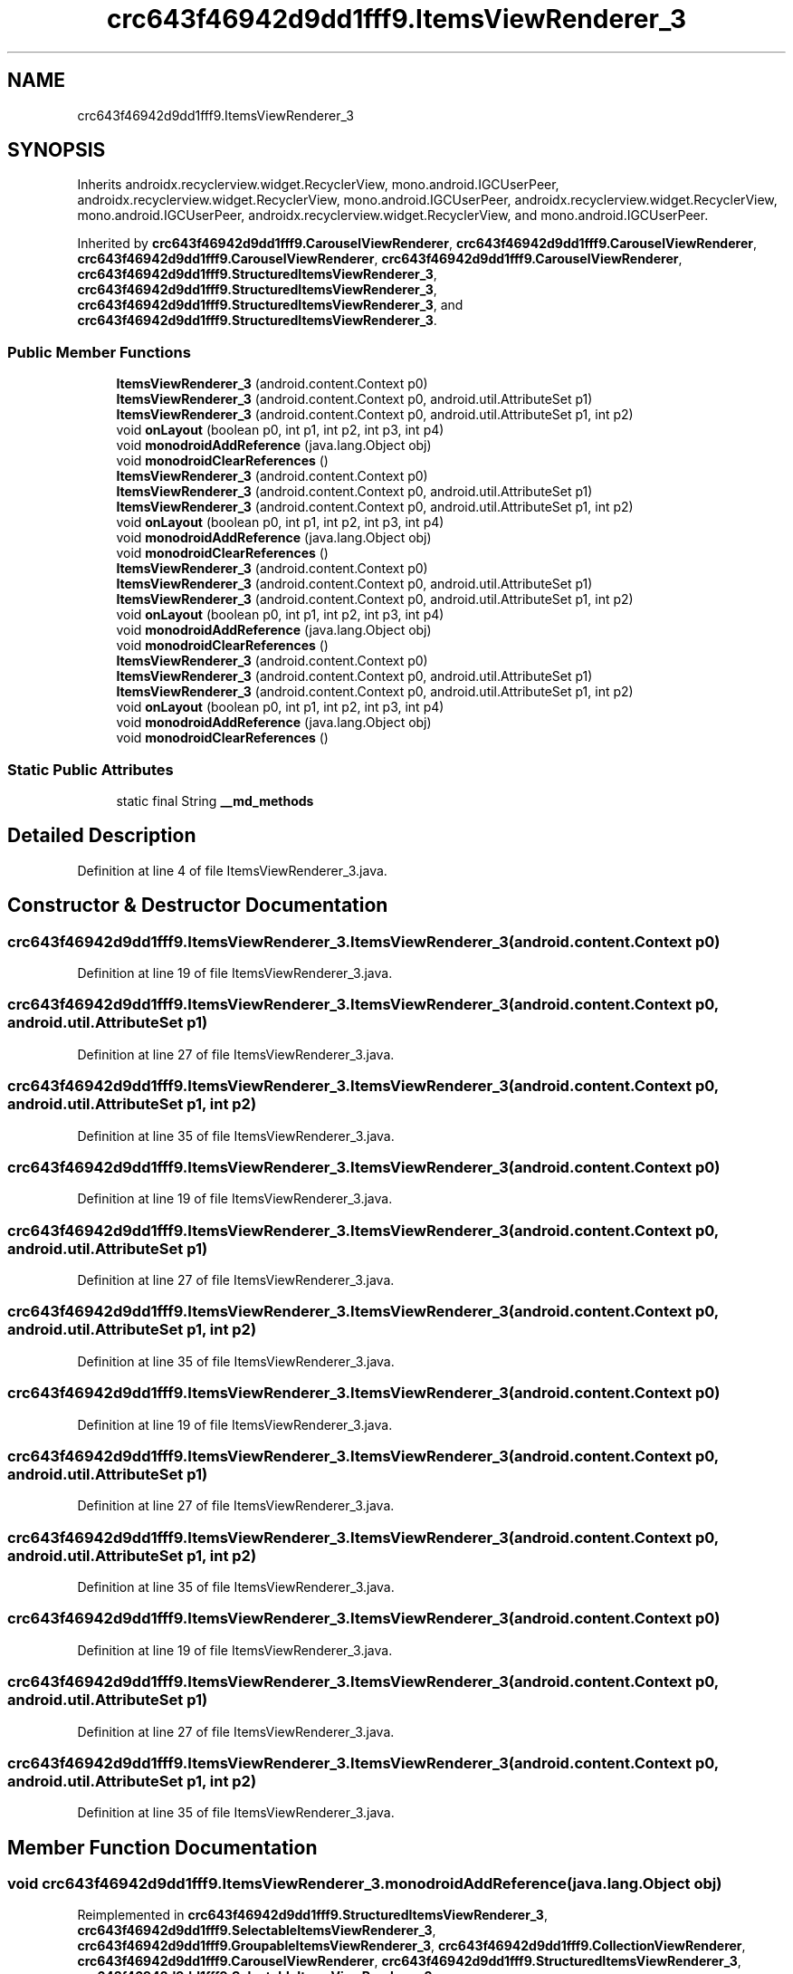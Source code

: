 .TH "crc643f46942d9dd1fff9.ItemsViewRenderer_3" 3 "Thu Apr 29 2021" "Version 1.0" "Green Quake" \" -*- nroff -*-
.ad l
.nh
.SH NAME
crc643f46942d9dd1fff9.ItemsViewRenderer_3
.SH SYNOPSIS
.br
.PP
.PP
Inherits androidx\&.recyclerview\&.widget\&.RecyclerView, mono\&.android\&.IGCUserPeer, androidx\&.recyclerview\&.widget\&.RecyclerView, mono\&.android\&.IGCUserPeer, androidx\&.recyclerview\&.widget\&.RecyclerView, mono\&.android\&.IGCUserPeer, androidx\&.recyclerview\&.widget\&.RecyclerView, and mono\&.android\&.IGCUserPeer\&.
.PP
Inherited by \fBcrc643f46942d9dd1fff9\&.CarouselViewRenderer\fP, \fBcrc643f46942d9dd1fff9\&.CarouselViewRenderer\fP, \fBcrc643f46942d9dd1fff9\&.CarouselViewRenderer\fP, \fBcrc643f46942d9dd1fff9\&.CarouselViewRenderer\fP, \fBcrc643f46942d9dd1fff9\&.StructuredItemsViewRenderer_3\fP, \fBcrc643f46942d9dd1fff9\&.StructuredItemsViewRenderer_3\fP, \fBcrc643f46942d9dd1fff9\&.StructuredItemsViewRenderer_3\fP, and \fBcrc643f46942d9dd1fff9\&.StructuredItemsViewRenderer_3\fP\&.
.SS "Public Member Functions"

.in +1c
.ti -1c
.RI "\fBItemsViewRenderer_3\fP (android\&.content\&.Context p0)"
.br
.ti -1c
.RI "\fBItemsViewRenderer_3\fP (android\&.content\&.Context p0, android\&.util\&.AttributeSet p1)"
.br
.ti -1c
.RI "\fBItemsViewRenderer_3\fP (android\&.content\&.Context p0, android\&.util\&.AttributeSet p1, int p2)"
.br
.ti -1c
.RI "void \fBonLayout\fP (boolean p0, int p1, int p2, int p3, int p4)"
.br
.ti -1c
.RI "void \fBmonodroidAddReference\fP (java\&.lang\&.Object obj)"
.br
.ti -1c
.RI "void \fBmonodroidClearReferences\fP ()"
.br
.ti -1c
.RI "\fBItemsViewRenderer_3\fP (android\&.content\&.Context p0)"
.br
.ti -1c
.RI "\fBItemsViewRenderer_3\fP (android\&.content\&.Context p0, android\&.util\&.AttributeSet p1)"
.br
.ti -1c
.RI "\fBItemsViewRenderer_3\fP (android\&.content\&.Context p0, android\&.util\&.AttributeSet p1, int p2)"
.br
.ti -1c
.RI "void \fBonLayout\fP (boolean p0, int p1, int p2, int p3, int p4)"
.br
.ti -1c
.RI "void \fBmonodroidAddReference\fP (java\&.lang\&.Object obj)"
.br
.ti -1c
.RI "void \fBmonodroidClearReferences\fP ()"
.br
.ti -1c
.RI "\fBItemsViewRenderer_3\fP (android\&.content\&.Context p0)"
.br
.ti -1c
.RI "\fBItemsViewRenderer_3\fP (android\&.content\&.Context p0, android\&.util\&.AttributeSet p1)"
.br
.ti -1c
.RI "\fBItemsViewRenderer_3\fP (android\&.content\&.Context p0, android\&.util\&.AttributeSet p1, int p2)"
.br
.ti -1c
.RI "void \fBonLayout\fP (boolean p0, int p1, int p2, int p3, int p4)"
.br
.ti -1c
.RI "void \fBmonodroidAddReference\fP (java\&.lang\&.Object obj)"
.br
.ti -1c
.RI "void \fBmonodroidClearReferences\fP ()"
.br
.ti -1c
.RI "\fBItemsViewRenderer_3\fP (android\&.content\&.Context p0)"
.br
.ti -1c
.RI "\fBItemsViewRenderer_3\fP (android\&.content\&.Context p0, android\&.util\&.AttributeSet p1)"
.br
.ti -1c
.RI "\fBItemsViewRenderer_3\fP (android\&.content\&.Context p0, android\&.util\&.AttributeSet p1, int p2)"
.br
.ti -1c
.RI "void \fBonLayout\fP (boolean p0, int p1, int p2, int p3, int p4)"
.br
.ti -1c
.RI "void \fBmonodroidAddReference\fP (java\&.lang\&.Object obj)"
.br
.ti -1c
.RI "void \fBmonodroidClearReferences\fP ()"
.br
.in -1c
.SS "Static Public Attributes"

.in +1c
.ti -1c
.RI "static final String \fB__md_methods\fP"
.br
.in -1c
.SH "Detailed Description"
.PP 
Definition at line 4 of file ItemsViewRenderer_3\&.java\&.
.SH "Constructor & Destructor Documentation"
.PP 
.SS "crc643f46942d9dd1fff9\&.ItemsViewRenderer_3\&.ItemsViewRenderer_3 (android\&.content\&.Context p0)"

.PP
Definition at line 19 of file ItemsViewRenderer_3\&.java\&.
.SS "crc643f46942d9dd1fff9\&.ItemsViewRenderer_3\&.ItemsViewRenderer_3 (android\&.content\&.Context p0, android\&.util\&.AttributeSet p1)"

.PP
Definition at line 27 of file ItemsViewRenderer_3\&.java\&.
.SS "crc643f46942d9dd1fff9\&.ItemsViewRenderer_3\&.ItemsViewRenderer_3 (android\&.content\&.Context p0, android\&.util\&.AttributeSet p1, int p2)"

.PP
Definition at line 35 of file ItemsViewRenderer_3\&.java\&.
.SS "crc643f46942d9dd1fff9\&.ItemsViewRenderer_3\&.ItemsViewRenderer_3 (android\&.content\&.Context p0)"

.PP
Definition at line 19 of file ItemsViewRenderer_3\&.java\&.
.SS "crc643f46942d9dd1fff9\&.ItemsViewRenderer_3\&.ItemsViewRenderer_3 (android\&.content\&.Context p0, android\&.util\&.AttributeSet p1)"

.PP
Definition at line 27 of file ItemsViewRenderer_3\&.java\&.
.SS "crc643f46942d9dd1fff9\&.ItemsViewRenderer_3\&.ItemsViewRenderer_3 (android\&.content\&.Context p0, android\&.util\&.AttributeSet p1, int p2)"

.PP
Definition at line 35 of file ItemsViewRenderer_3\&.java\&.
.SS "crc643f46942d9dd1fff9\&.ItemsViewRenderer_3\&.ItemsViewRenderer_3 (android\&.content\&.Context p0)"

.PP
Definition at line 19 of file ItemsViewRenderer_3\&.java\&.
.SS "crc643f46942d9dd1fff9\&.ItemsViewRenderer_3\&.ItemsViewRenderer_3 (android\&.content\&.Context p0, android\&.util\&.AttributeSet p1)"

.PP
Definition at line 27 of file ItemsViewRenderer_3\&.java\&.
.SS "crc643f46942d9dd1fff9\&.ItemsViewRenderer_3\&.ItemsViewRenderer_3 (android\&.content\&.Context p0, android\&.util\&.AttributeSet p1, int p2)"

.PP
Definition at line 35 of file ItemsViewRenderer_3\&.java\&.
.SS "crc643f46942d9dd1fff9\&.ItemsViewRenderer_3\&.ItemsViewRenderer_3 (android\&.content\&.Context p0)"

.PP
Definition at line 19 of file ItemsViewRenderer_3\&.java\&.
.SS "crc643f46942d9dd1fff9\&.ItemsViewRenderer_3\&.ItemsViewRenderer_3 (android\&.content\&.Context p0, android\&.util\&.AttributeSet p1)"

.PP
Definition at line 27 of file ItemsViewRenderer_3\&.java\&.
.SS "crc643f46942d9dd1fff9\&.ItemsViewRenderer_3\&.ItemsViewRenderer_3 (android\&.content\&.Context p0, android\&.util\&.AttributeSet p1, int p2)"

.PP
Definition at line 35 of file ItemsViewRenderer_3\&.java\&.
.SH "Member Function Documentation"
.PP 
.SS "void crc643f46942d9dd1fff9\&.ItemsViewRenderer_3\&.monodroidAddReference (java\&.lang\&.Object obj)"

.PP
Reimplemented in \fBcrc643f46942d9dd1fff9\&.StructuredItemsViewRenderer_3\fP, \fBcrc643f46942d9dd1fff9\&.SelectableItemsViewRenderer_3\fP, \fBcrc643f46942d9dd1fff9\&.GroupableItemsViewRenderer_3\fP, \fBcrc643f46942d9dd1fff9\&.CollectionViewRenderer\fP, \fBcrc643f46942d9dd1fff9\&.CarouselViewRenderer\fP, \fBcrc643f46942d9dd1fff9\&.StructuredItemsViewRenderer_3\fP, \fBcrc643f46942d9dd1fff9\&.SelectableItemsViewRenderer_3\fP, \fBcrc643f46942d9dd1fff9\&.GroupableItemsViewRenderer_3\fP, \fBcrc643f46942d9dd1fff9\&.CollectionViewRenderer\fP, \fBcrc643f46942d9dd1fff9\&.CarouselViewRenderer\fP, \fBcrc643f46942d9dd1fff9\&.StructuredItemsViewRenderer_3\fP, \fBcrc643f46942d9dd1fff9\&.SelectableItemsViewRenderer_3\fP, \fBcrc643f46942d9dd1fff9\&.GroupableItemsViewRenderer_3\fP, \fBcrc643f46942d9dd1fff9\&.CollectionViewRenderer\fP, \fBcrc643f46942d9dd1fff9\&.CarouselViewRenderer\fP, \fBcrc643f46942d9dd1fff9\&.StructuredItemsViewRenderer_3\fP, \fBcrc643f46942d9dd1fff9\&.SelectableItemsViewRenderer_3\fP, \fBcrc643f46942d9dd1fff9\&.GroupableItemsViewRenderer_3\fP, \fBcrc643f46942d9dd1fff9\&.CollectionViewRenderer\fP, and \fBcrc643f46942d9dd1fff9\&.CarouselViewRenderer\fP\&.
.PP
Definition at line 51 of file ItemsViewRenderer_3\&.java\&.
.SS "void crc643f46942d9dd1fff9\&.ItemsViewRenderer_3\&.monodroidAddReference (java\&.lang\&.Object obj)"

.PP
Reimplemented in \fBcrc643f46942d9dd1fff9\&.StructuredItemsViewRenderer_3\fP, \fBcrc643f46942d9dd1fff9\&.SelectableItemsViewRenderer_3\fP, \fBcrc643f46942d9dd1fff9\&.GroupableItemsViewRenderer_3\fP, \fBcrc643f46942d9dd1fff9\&.CollectionViewRenderer\fP, \fBcrc643f46942d9dd1fff9\&.CarouselViewRenderer\fP, \fBcrc643f46942d9dd1fff9\&.StructuredItemsViewRenderer_3\fP, \fBcrc643f46942d9dd1fff9\&.SelectableItemsViewRenderer_3\fP, \fBcrc643f46942d9dd1fff9\&.GroupableItemsViewRenderer_3\fP, \fBcrc643f46942d9dd1fff9\&.CollectionViewRenderer\fP, \fBcrc643f46942d9dd1fff9\&.CarouselViewRenderer\fP, \fBcrc643f46942d9dd1fff9\&.StructuredItemsViewRenderer_3\fP, \fBcrc643f46942d9dd1fff9\&.SelectableItemsViewRenderer_3\fP, \fBcrc643f46942d9dd1fff9\&.GroupableItemsViewRenderer_3\fP, \fBcrc643f46942d9dd1fff9\&.CollectionViewRenderer\fP, \fBcrc643f46942d9dd1fff9\&.CarouselViewRenderer\fP, \fBcrc643f46942d9dd1fff9\&.StructuredItemsViewRenderer_3\fP, \fBcrc643f46942d9dd1fff9\&.SelectableItemsViewRenderer_3\fP, \fBcrc643f46942d9dd1fff9\&.GroupableItemsViewRenderer_3\fP, \fBcrc643f46942d9dd1fff9\&.CollectionViewRenderer\fP, and \fBcrc643f46942d9dd1fff9\&.CarouselViewRenderer\fP\&.
.PP
Definition at line 51 of file ItemsViewRenderer_3\&.java\&.
.SS "void crc643f46942d9dd1fff9\&.ItemsViewRenderer_3\&.monodroidAddReference (java\&.lang\&.Object obj)"

.PP
Reimplemented in \fBcrc643f46942d9dd1fff9\&.StructuredItemsViewRenderer_3\fP, \fBcrc643f46942d9dd1fff9\&.SelectableItemsViewRenderer_3\fP, \fBcrc643f46942d9dd1fff9\&.GroupableItemsViewRenderer_3\fP, \fBcrc643f46942d9dd1fff9\&.CollectionViewRenderer\fP, \fBcrc643f46942d9dd1fff9\&.CarouselViewRenderer\fP, \fBcrc643f46942d9dd1fff9\&.StructuredItemsViewRenderer_3\fP, \fBcrc643f46942d9dd1fff9\&.SelectableItemsViewRenderer_3\fP, \fBcrc643f46942d9dd1fff9\&.GroupableItemsViewRenderer_3\fP, \fBcrc643f46942d9dd1fff9\&.CollectionViewRenderer\fP, \fBcrc643f46942d9dd1fff9\&.CarouselViewRenderer\fP, \fBcrc643f46942d9dd1fff9\&.StructuredItemsViewRenderer_3\fP, \fBcrc643f46942d9dd1fff9\&.SelectableItemsViewRenderer_3\fP, \fBcrc643f46942d9dd1fff9\&.GroupableItemsViewRenderer_3\fP, \fBcrc643f46942d9dd1fff9\&.CollectionViewRenderer\fP, \fBcrc643f46942d9dd1fff9\&.CarouselViewRenderer\fP, \fBcrc643f46942d9dd1fff9\&.StructuredItemsViewRenderer_3\fP, \fBcrc643f46942d9dd1fff9\&.SelectableItemsViewRenderer_3\fP, \fBcrc643f46942d9dd1fff9\&.GroupableItemsViewRenderer_3\fP, \fBcrc643f46942d9dd1fff9\&.CollectionViewRenderer\fP, and \fBcrc643f46942d9dd1fff9\&.CarouselViewRenderer\fP\&.
.PP
Definition at line 51 of file ItemsViewRenderer_3\&.java\&.
.SS "void crc643f46942d9dd1fff9\&.ItemsViewRenderer_3\&.monodroidAddReference (java\&.lang\&.Object obj)"

.PP
Reimplemented in \fBcrc643f46942d9dd1fff9\&.StructuredItemsViewRenderer_3\fP, \fBcrc643f46942d9dd1fff9\&.SelectableItemsViewRenderer_3\fP, \fBcrc643f46942d9dd1fff9\&.GroupableItemsViewRenderer_3\fP, \fBcrc643f46942d9dd1fff9\&.CollectionViewRenderer\fP, \fBcrc643f46942d9dd1fff9\&.CarouselViewRenderer\fP, \fBcrc643f46942d9dd1fff9\&.StructuredItemsViewRenderer_3\fP, \fBcrc643f46942d9dd1fff9\&.SelectableItemsViewRenderer_3\fP, \fBcrc643f46942d9dd1fff9\&.GroupableItemsViewRenderer_3\fP, \fBcrc643f46942d9dd1fff9\&.CollectionViewRenderer\fP, \fBcrc643f46942d9dd1fff9\&.CarouselViewRenderer\fP, \fBcrc643f46942d9dd1fff9\&.StructuredItemsViewRenderer_3\fP, \fBcrc643f46942d9dd1fff9\&.SelectableItemsViewRenderer_3\fP, \fBcrc643f46942d9dd1fff9\&.GroupableItemsViewRenderer_3\fP, \fBcrc643f46942d9dd1fff9\&.CollectionViewRenderer\fP, \fBcrc643f46942d9dd1fff9\&.CarouselViewRenderer\fP, \fBcrc643f46942d9dd1fff9\&.StructuredItemsViewRenderer_3\fP, \fBcrc643f46942d9dd1fff9\&.SelectableItemsViewRenderer_3\fP, \fBcrc643f46942d9dd1fff9\&.GroupableItemsViewRenderer_3\fP, \fBcrc643f46942d9dd1fff9\&.CollectionViewRenderer\fP, and \fBcrc643f46942d9dd1fff9\&.CarouselViewRenderer\fP\&.
.PP
Definition at line 51 of file ItemsViewRenderer_3\&.java\&.
.SS "void crc643f46942d9dd1fff9\&.ItemsViewRenderer_3\&.monodroidClearReferences ()"

.PP
Reimplemented in \fBcrc643f46942d9dd1fff9\&.StructuredItemsViewRenderer_3\fP, \fBcrc643f46942d9dd1fff9\&.SelectableItemsViewRenderer_3\fP, \fBcrc643f46942d9dd1fff9\&.GroupableItemsViewRenderer_3\fP, \fBcrc643f46942d9dd1fff9\&.CollectionViewRenderer\fP, \fBcrc643f46942d9dd1fff9\&.CarouselViewRenderer\fP, \fBcrc643f46942d9dd1fff9\&.StructuredItemsViewRenderer_3\fP, \fBcrc643f46942d9dd1fff9\&.SelectableItemsViewRenderer_3\fP, \fBcrc643f46942d9dd1fff9\&.GroupableItemsViewRenderer_3\fP, \fBcrc643f46942d9dd1fff9\&.CollectionViewRenderer\fP, \fBcrc643f46942d9dd1fff9\&.CarouselViewRenderer\fP, \fBcrc643f46942d9dd1fff9\&.StructuredItemsViewRenderer_3\fP, \fBcrc643f46942d9dd1fff9\&.SelectableItemsViewRenderer_3\fP, \fBcrc643f46942d9dd1fff9\&.GroupableItemsViewRenderer_3\fP, \fBcrc643f46942d9dd1fff9\&.CollectionViewRenderer\fP, \fBcrc643f46942d9dd1fff9\&.CarouselViewRenderer\fP, \fBcrc643f46942d9dd1fff9\&.StructuredItemsViewRenderer_3\fP, \fBcrc643f46942d9dd1fff9\&.SelectableItemsViewRenderer_3\fP, \fBcrc643f46942d9dd1fff9\&.GroupableItemsViewRenderer_3\fP, \fBcrc643f46942d9dd1fff9\&.CollectionViewRenderer\fP, and \fBcrc643f46942d9dd1fff9\&.CarouselViewRenderer\fP\&.
.PP
Definition at line 58 of file ItemsViewRenderer_3\&.java\&.
.SS "void crc643f46942d9dd1fff9\&.ItemsViewRenderer_3\&.monodroidClearReferences ()"

.PP
Reimplemented in \fBcrc643f46942d9dd1fff9\&.StructuredItemsViewRenderer_3\fP, \fBcrc643f46942d9dd1fff9\&.SelectableItemsViewRenderer_3\fP, \fBcrc643f46942d9dd1fff9\&.GroupableItemsViewRenderer_3\fP, \fBcrc643f46942d9dd1fff9\&.CollectionViewRenderer\fP, \fBcrc643f46942d9dd1fff9\&.CarouselViewRenderer\fP, \fBcrc643f46942d9dd1fff9\&.StructuredItemsViewRenderer_3\fP, \fBcrc643f46942d9dd1fff9\&.SelectableItemsViewRenderer_3\fP, \fBcrc643f46942d9dd1fff9\&.GroupableItemsViewRenderer_3\fP, \fBcrc643f46942d9dd1fff9\&.CollectionViewRenderer\fP, \fBcrc643f46942d9dd1fff9\&.CarouselViewRenderer\fP, \fBcrc643f46942d9dd1fff9\&.StructuredItemsViewRenderer_3\fP, \fBcrc643f46942d9dd1fff9\&.SelectableItemsViewRenderer_3\fP, \fBcrc643f46942d9dd1fff9\&.GroupableItemsViewRenderer_3\fP, \fBcrc643f46942d9dd1fff9\&.CollectionViewRenderer\fP, \fBcrc643f46942d9dd1fff9\&.CarouselViewRenderer\fP, \fBcrc643f46942d9dd1fff9\&.StructuredItemsViewRenderer_3\fP, \fBcrc643f46942d9dd1fff9\&.SelectableItemsViewRenderer_3\fP, \fBcrc643f46942d9dd1fff9\&.GroupableItemsViewRenderer_3\fP, \fBcrc643f46942d9dd1fff9\&.CollectionViewRenderer\fP, and \fBcrc643f46942d9dd1fff9\&.CarouselViewRenderer\fP\&.
.PP
Definition at line 58 of file ItemsViewRenderer_3\&.java\&.
.SS "void crc643f46942d9dd1fff9\&.ItemsViewRenderer_3\&.monodroidClearReferences ()"

.PP
Reimplemented in \fBcrc643f46942d9dd1fff9\&.StructuredItemsViewRenderer_3\fP, \fBcrc643f46942d9dd1fff9\&.SelectableItemsViewRenderer_3\fP, \fBcrc643f46942d9dd1fff9\&.GroupableItemsViewRenderer_3\fP, \fBcrc643f46942d9dd1fff9\&.CollectionViewRenderer\fP, \fBcrc643f46942d9dd1fff9\&.CarouselViewRenderer\fP, \fBcrc643f46942d9dd1fff9\&.StructuredItemsViewRenderer_3\fP, \fBcrc643f46942d9dd1fff9\&.SelectableItemsViewRenderer_3\fP, \fBcrc643f46942d9dd1fff9\&.GroupableItemsViewRenderer_3\fP, \fBcrc643f46942d9dd1fff9\&.CollectionViewRenderer\fP, \fBcrc643f46942d9dd1fff9\&.CarouselViewRenderer\fP, \fBcrc643f46942d9dd1fff9\&.StructuredItemsViewRenderer_3\fP, \fBcrc643f46942d9dd1fff9\&.SelectableItemsViewRenderer_3\fP, \fBcrc643f46942d9dd1fff9\&.GroupableItemsViewRenderer_3\fP, \fBcrc643f46942d9dd1fff9\&.CollectionViewRenderer\fP, \fBcrc643f46942d9dd1fff9\&.CarouselViewRenderer\fP, \fBcrc643f46942d9dd1fff9\&.StructuredItemsViewRenderer_3\fP, \fBcrc643f46942d9dd1fff9\&.SelectableItemsViewRenderer_3\fP, \fBcrc643f46942d9dd1fff9\&.GroupableItemsViewRenderer_3\fP, \fBcrc643f46942d9dd1fff9\&.CollectionViewRenderer\fP, and \fBcrc643f46942d9dd1fff9\&.CarouselViewRenderer\fP\&.
.PP
Definition at line 58 of file ItemsViewRenderer_3\&.java\&.
.SS "void crc643f46942d9dd1fff9\&.ItemsViewRenderer_3\&.monodroidClearReferences ()"

.PP
Reimplemented in \fBcrc643f46942d9dd1fff9\&.StructuredItemsViewRenderer_3\fP, \fBcrc643f46942d9dd1fff9\&.SelectableItemsViewRenderer_3\fP, \fBcrc643f46942d9dd1fff9\&.GroupableItemsViewRenderer_3\fP, \fBcrc643f46942d9dd1fff9\&.CollectionViewRenderer\fP, \fBcrc643f46942d9dd1fff9\&.CarouselViewRenderer\fP, \fBcrc643f46942d9dd1fff9\&.StructuredItemsViewRenderer_3\fP, \fBcrc643f46942d9dd1fff9\&.SelectableItemsViewRenderer_3\fP, \fBcrc643f46942d9dd1fff9\&.GroupableItemsViewRenderer_3\fP, \fBcrc643f46942d9dd1fff9\&.CollectionViewRenderer\fP, \fBcrc643f46942d9dd1fff9\&.CarouselViewRenderer\fP, \fBcrc643f46942d9dd1fff9\&.StructuredItemsViewRenderer_3\fP, \fBcrc643f46942d9dd1fff9\&.SelectableItemsViewRenderer_3\fP, \fBcrc643f46942d9dd1fff9\&.GroupableItemsViewRenderer_3\fP, \fBcrc643f46942d9dd1fff9\&.CollectionViewRenderer\fP, \fBcrc643f46942d9dd1fff9\&.CarouselViewRenderer\fP, \fBcrc643f46942d9dd1fff9\&.StructuredItemsViewRenderer_3\fP, \fBcrc643f46942d9dd1fff9\&.SelectableItemsViewRenderer_3\fP, \fBcrc643f46942d9dd1fff9\&.GroupableItemsViewRenderer_3\fP, \fBcrc643f46942d9dd1fff9\&.CollectionViewRenderer\fP, and \fBcrc643f46942d9dd1fff9\&.CarouselViewRenderer\fP\&.
.PP
Definition at line 58 of file ItemsViewRenderer_3\&.java\&.
.SS "void crc643f46942d9dd1fff9\&.ItemsViewRenderer_3\&.onLayout (boolean p0, int p1, int p2, int p3, int p4)"

.PP
Definition at line 43 of file ItemsViewRenderer_3\&.java\&.
.SS "void crc643f46942d9dd1fff9\&.ItemsViewRenderer_3\&.onLayout (boolean p0, int p1, int p2, int p3, int p4)"

.PP
Definition at line 43 of file ItemsViewRenderer_3\&.java\&.
.SS "void crc643f46942d9dd1fff9\&.ItemsViewRenderer_3\&.onLayout (boolean p0, int p1, int p2, int p3, int p4)"

.PP
Definition at line 43 of file ItemsViewRenderer_3\&.java\&.
.SS "void crc643f46942d9dd1fff9\&.ItemsViewRenderer_3\&.onLayout (boolean p0, int p1, int p2, int p3, int p4)"

.PP
Definition at line 43 of file ItemsViewRenderer_3\&.java\&.
.SH "Member Data Documentation"
.PP 
.SS "static final String crc643f46942d9dd1fff9\&.ItemsViewRenderer_3\&.__md_methods\fC [static]\fP"
@hide 
.PP
Definition at line 10 of file ItemsViewRenderer_3\&.java\&.

.SH "Author"
.PP 
Generated automatically by Doxygen for Green Quake from the source code\&.
